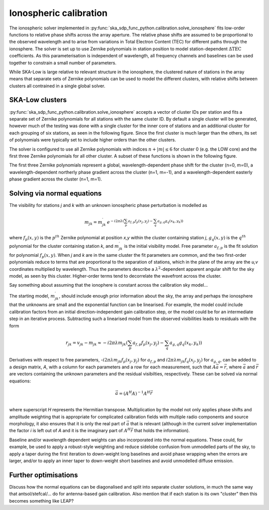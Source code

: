 .. _ionospheric_calibration:

Ionospheric calibration
***********************

The ionospheric solver implemented in
:py:func:`ska_sdp_func_python.calibration.solve_ionosphere` fits low-order
functions to relative phase shifts across the array aperture. The relative
phase shifts are assumed to be proportional to the observed wavelength and
to arise from variations in Total Electron Content (TEC) for different paths
through the ionosphere. The solver is set up to use
Zernike polynomials in station position to model station-dependent
:math:`\Delta\mbox{TEC}` coefficients. As this parameterisation is independent
of wavelength, all frequency channels and baselines can be used together to
constrain a small number of parameters.

While SKA-Low is large relative to relevant structure in the ionosphere, the
clustered nature of stations in the array means that separate sets of
Zernike polynomials can be used to model the different clusters, with relative
shifts between clusters all contrained in a single global solver.

SKA-Low clusters
----------------

:py:func:`ska_sdp_func_python.calibration.solve_ionosphere` accepts a vector of
cluster IDs per station and fits a separate set of Zernike polynomials for all
stations with the same cluster ID. By default a single cluster will be
generated, however much of the testing was done with a single cluster for
the inner core of stations and an additional cluster for each grouping of
six stations, as seen in the following figure. Since the first cluster is much
larger than the others, its set of polynomials were typically set to include
higher orders than the other clusters.

.. image:: ionospheric_calibration/low_clusters.png
  :alt: Inner part of the LOW layout showing station clusters

The solver is configured to use all Zernike polynomials with indices
:math:`n+|m| \leq 6` for cluster 0 (e.g. the LOW core) and the first three
Zernike polynomials for all other cluster. A subset of these functions is
shown in the following figure. 

.. image:: ionospheric_calibration/zern.png
  :alt: Low-order Zernike polynomials

The first three Zernike polynomials represent a global, wavelength-dependent
phase shift for the cluster (n=0, m=0), a wavelength-dependent northerly phase
gradient across the cluster (n=1, m=-1), and a wavelength-dependent easterly
phase gradient across the cluster (n=1, m=1).

Solving via normal equations
----------------------------

The visibility for stations *j* and *k* with an unknown ionospheric phase
perturbation is modelled as

.. math::

   m_{jk} = m_{jk}^\prime \, e^{-i 2 \pi \lambda 
       \left(\sum_p a_{f,p} f_p(x_j,y_j) -
             \sum_q a_{g,q} g_q(x_k,y_k)\right)}

where :math:`f_p(x,y)` is the :math:`p^{th}` Zernike polynomial at position
*x,y* within the cluster containing station *j*, :math:`g_q(x,y)` is the
:math:`q^{th}` polynomial for the cluster containing station *k*, and
:math:`m_{jk}^\prime` is the initial visibility model.
Free parameter :math:`a_{f,p}` is the fit solution for
polynomial :math:`f_p(x,y)`. When *j* and *k* are in the same cluster the
fit parameters are common, and the two first-order polynomials reduce to terms
that are proportional to the separation of stations, which in the plane of the
array are the *u,v* coordinates multiplied by wavelength. Thus the parameters
describe a :math:`\lambda^2`-dependent apparent angular shift for the sky
model, as seen by this cluster. Higher-order terms tend to decorrelate the
wavefront across the cluster.

Say something about assuming that the ionophere is constant across the
calibration sky model...

The starting model, :math:`m_{jk}^\prime`, should include enough prior
information about the sky, the array and perhaps the ionosphere that the
unknowns are small and the exponential function can be linearised. For example,
the model could include calibration factors from an initial
direction-independent gain calibration step, or the model could be for an
intermediate step in an iterative process. Subtracting such a linearised model
from the observed visibilities leads to residuals with the form

.. math::

   r_{jk} = v_{jk} - m_{jk} \approx -
       i 2 \pi \lambda m_{jk} 
       \left(\sum_p a_{f,p} f_p(x_j,y_j) -
             \sum_q a_{g,q} g_q(x_k,y_k)\right)

Derivatives with respect to free parameters,
-:math:`i 2 \pi \lambda m_{jk} f_p(x_j,y_j)` for :math:`a_{f,p}` and
:math:`i 2 \pi \lambda m_{jk} f_q(x_j,y_j)` for :math:`a_{g,q}`, can be added
to a design matrix, *A*, with a column for each parameters and a row for each
measurement, such that :math:`A \vec{a} = \vec{r}`, where :math:`\vec{a}` and
:math:`\vec{r}` are vectors containing the unknown parameters and the residual
visibilties, respectively. These can be solved via normal equations:

.. math::

   \vec{a} = (A^H A)^{-1} A^H \vec{r} \\

where superscript *H* represents the Hermitian transpose. Multiplication by the
model not only applies phase shifts and amplitude weighting that is appropriate
for complicated calibration fields with multiple radio components and source
morphology, it also ensures that it is only the real part of :math:`\vec{a}`
that is relevant (although in the current solver implementation the factor *i*
is left out of *A* and it is the imaginary part of :math:`A^H \vec{r}` that
holds the information).

Baseline and/or
wavelength dependent weights can also incorporated into the normal equations.
These could, for example, be used to apply a robust-style weighting and reduce
sidelobe confusion from unmodelled parts of the sky, to apply a taper during
the first iteration to down-weight long baselines and avoid phase wrapping
when the errors are larger, and/or to apply an inner taper to down-weight
short baselines and avoid unmodelled diffuse emission.

Further optimisations
---------------------

Discuss how the normal equations can be diagonalised and split into separate
cluster solutions, in much the same way that antsol/stefcal/... do for
antenna-based gain calibration. Also mention that if each station is its own
"cluster" then this becomes something like LEAP?


